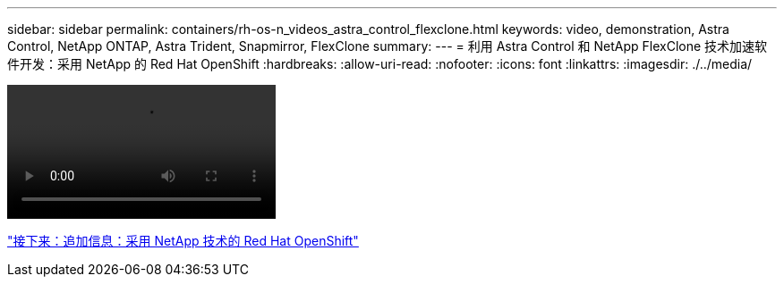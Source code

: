 ---
sidebar: sidebar 
permalink: containers/rh-os-n_videos_astra_control_flexclone.html 
keywords: video, demonstration, Astra Control, NetApp ONTAP, Astra Trident, Snapmirror, FlexClone 
summary:  
---
= 利用 Astra Control 和 NetApp FlexClone 技术加速软件开发：采用 NetApp 的 Red Hat OpenShift
:hardbreaks:
:allow-uri-read: 
:nofooter: 
:icons: font
:linkattrs: 
:imagesdir: ./../media/


video::rh-os-n_videos_astra_control_flexclone_usecase.mp4[]
link:rh-os-n_additional_information.html["接下来：追加信息：采用 NetApp 技术的 Red Hat OpenShift"]
